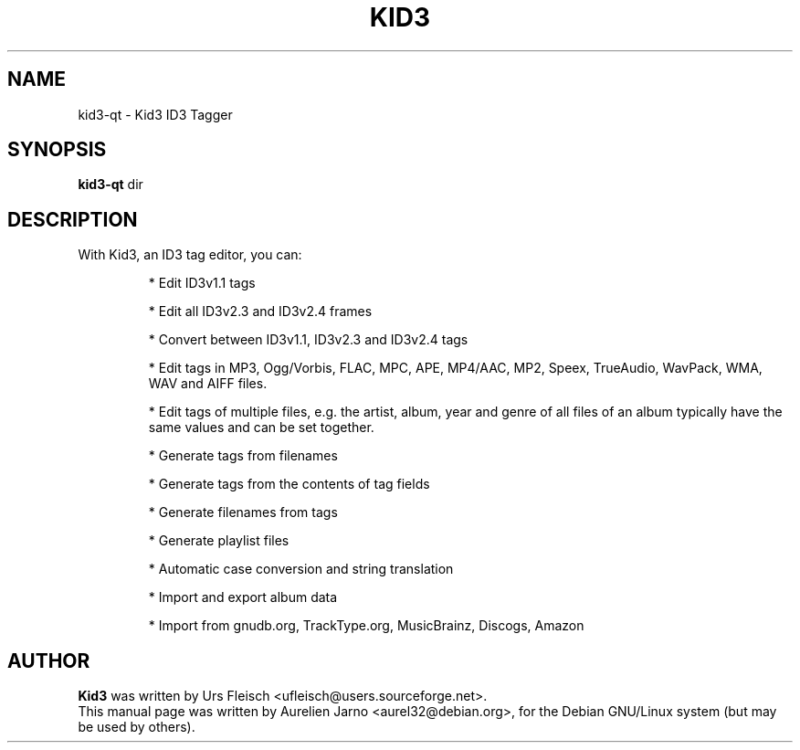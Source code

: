 .\"                                      Hey, EMACS: -*- nroff -*-
.\" First parameter, NAME, should be all caps
.\" Second parameter, SECTION, should be 1-8, maybe w/ subsection
.\" other parameters are allowed: see man(7), man(1)
.TH KID3 1 "April 17, 2004"
.\" Please adjust this date whenever revising the manpage.
.\"
.\" Some roff macros, for reference:
.\" .nh        disable hyphenation
.\" .hy        enable hyphenation
.\" .ad l      left justify
.\" .ad b      justify to both left and right margins
.\" .nf        disable filling
.\" .fi        enable filling
.\" .br        insert line break
.\" .sp <n>    insert n+1 empty lines
.\" for manpage-specific macros, see man(7)
.SH NAME
kid3-qt \- Kid3 ID3 Tagger
.SH SYNOPSIS
.B kid3-qt
.RI " dir"
.SH DESCRIPTION
 With Kid3, an ID3 tag editor, you can:
.PD
.IP 
* Edit ID3v1.1 tags
.IP
* Edit all ID3v2.3 and ID3v2.4 frames
.IP
* Convert between ID3v1.1, ID3v2.3 and ID3v2.4 tags
.IP
* Edit tags in MP3, Ogg/Vorbis, FLAC, MPC, APE, MP4/AAC, MP2, Speex, TrueAudio, WavPack, WMA, WAV and AIFF files.
.IP
* Edit tags of multiple files, e.g. the artist, album, year and genre of all files of an album typically have the same values and can be set together.
.IP
* Generate tags from filenames
.IP
* Generate tags from the contents of tag fields
.IP
* Generate filenames from tags
.IP
* Generate playlist files
.IP
* Automatic case conversion and string translation
.IP
* Import and export album data
.IP
* Import from gnudb.org, TrackType.org, MusicBrainz, Discogs, Amazon
.PD 1

.SH AUTHOR
.B Kid3
was written by Urs Fleisch <ufleisch@users.sourceforge.net>.
.br
This manual page was written by Aurelien Jarno <aurel32@debian.org>,
for the Debian GNU/Linux system (but may be used by others).

